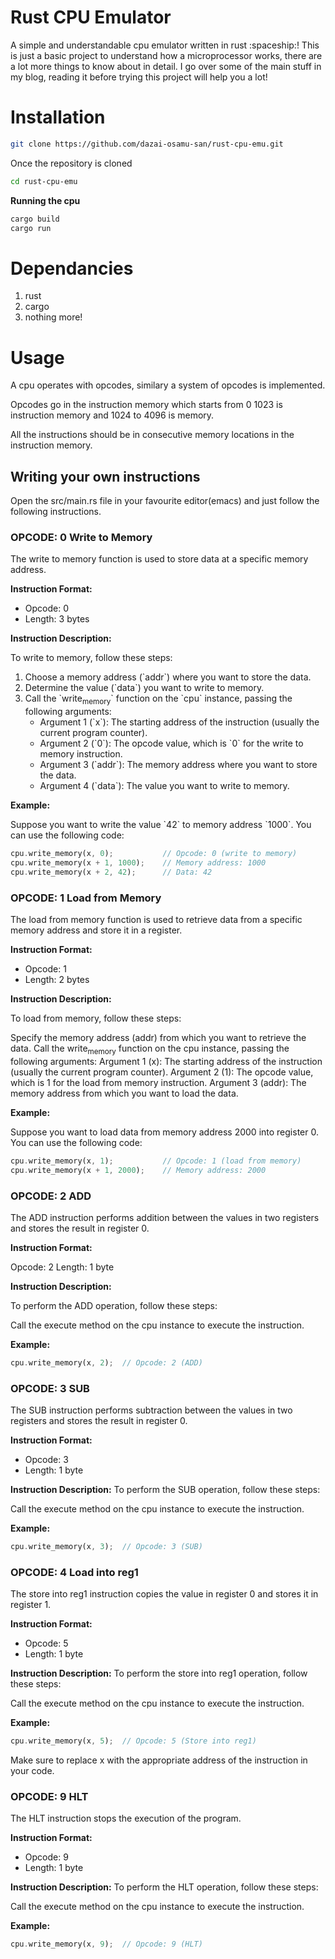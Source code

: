 * Rust CPU Emulator
A simple and understandable cpu emulator written in rust :spaceship:!
This is just a basic project to understand how a microprocessor works, there are a lot more things to know about in detail. I go over some of the main stuff in my blog, reading it before trying this project will help you a lot!

* Installation
#+begin_src bash
git clone https://github.com/dazai-osamu-san/rust-cpu-emu.git
#+end_src
Once the repository is cloned

#+begin_src bash
cd rust-cpu-emu
#+end_src

*Running the cpu*
#+begin_src rust
cargo build
cargo run
#+end_src

* Dependancies
1. rust
2. cargo
3. nothing more!

* Usage
A cpu operates with opcodes, similary a system of opcodes is implemented.

Opcodes go in the instruction memory which starts from 0 1023 is instruction memory and 1024 to 4096 is memory.

All the instructions should be in consecutive memory locations in the instruction memory.


** Writing your own instructions
Open the src/main.rs file in your favourite editor(emacs) and just follow the following instructions.
*** OPCODE: 0 Write to Memory

The write to memory function is used to store data at a specific memory address.

*Instruction Format:*

- Opcode: 0
- Length: 3 bytes

*Instruction Description:*

To write to memory, follow these steps:

1. Choose a memory address (`addr`) where you want to store the data.
2. Determine the value (`data`) you want to write to memory.
3. Call the `write_memory` function on the `cpu` instance, passing the following arguments:
   - Argument 1 (`x`): The starting address of the instruction (usually the current program counter).
   - Argument 2 (`0`): The opcode value, which is `0` for the write to memory instruction.
   - Argument 3 (`addr`): The memory address where you want to store the data.
   - Argument 4 (`data`): The value you want to write to memory.

*Example:*

Suppose you want to write the value `42` to memory address `1000`. You can use the following code:

#+begin_src rust
cpu.write_memory(x, 0);           // Opcode: 0 (write to memory)
cpu.write_memory(x + 1, 1000);    // Memory address: 1000
cpu.write_memory(x + 2, 42);      // Data: 42
#+end_src


*** OPCODE: 1 Load from Memory

The load from memory function is used to retrieve data from a specific memory address and store it in a register.

*Instruction Format:*

- Opcode: 1
- Length: 2 bytes

*Instruction Description:*

To load from memory, follow these steps:

    Specify the memory address (addr) from which you want to retrieve the data.
    Call the write_memory function on the cpu instance, passing the following arguments:
        Argument 1 (x): The starting address of the instruction (usually the current program counter).
        Argument 2 (1): The opcode value, which is 1 for the load from memory instruction.
        Argument 3 (addr): The memory address from which you want to load the data.

*Example:*

Suppose you want to load data from memory address 2000 into register 0. You can use the following code:

#+begin_src rust
cpu.write_memory(x, 1);           // Opcode: 1 (load from memory)
cpu.write_memory(x + 1, 2000);    // Memory address: 2000
#+end_src


*** OPCODE: 2 ADD

The ADD instruction performs addition between the values in two registers and stores the result in register 0.

*Instruction Format:*

    Opcode: 2
    Length: 1 byte

*Instruction Description:*

To perform the ADD operation, follow these steps:

    Call the execute method on the cpu instance to execute the instruction.

*Example:*
#+begin_src rust
cpu.write_memory(x, 2);  // Opcode: 2 (ADD)
#+end_src

*** OPCODE: 3 SUB

The SUB instruction performs subtraction between the values in two registers and stores the result in register 0.

*Instruction Format:*

- Opcode: 3
- Length: 1 byte

*Instruction Description:*
To perform the SUB operation, follow these steps:

    Call the execute method on the cpu instance to execute the instruction.

*Example:*

#+begin_src rust
cpu.write_memory(x, 3);  // Opcode: 3 (SUB)
#+end_src

*** OPCODE: 4 Load into reg1
The store into reg1 instruction copies the value in register 0 and stores it in register 1.

*Instruction Format:*

- Opcode: 5
- Length: 1 byte

*Instruction Description:*
To perform the store into reg1 operation, follow these steps:

    Call the execute method on the cpu instance to execute the instruction.

*Example:*

#+begin_src rust
cpu.write_memory(x, 5);  // Opcode: 5 (Store into reg1)
#+end_src

Make sure to replace x with the appropriate address of the instruction in your code.

*** OPCODE: 9 HLT
The HLT instruction stops the execution of the program.

*Instruction Format:*

- Opcode: 9
- Length: 1 byte

*Instruction Description:*
To perform the HLT operation, follow these steps:

    Call the execute method on the cpu instance to execute the instruction.

*Example:*
#+begin_src rust
cpu.write_memory(x, 9);  // Opcode: 9 (HLT)
#+end_src
